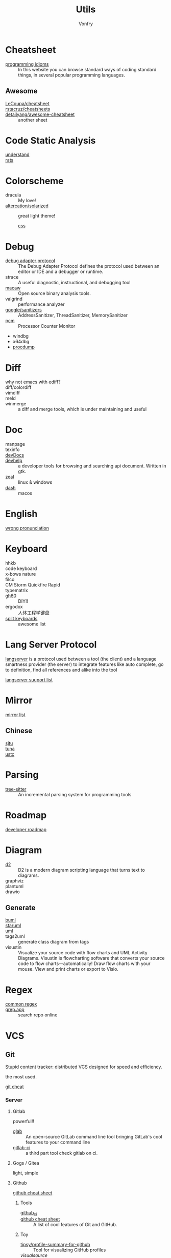 #+title: Utils
#+author: Vonfry

* Cheatsheet
  - [[https://programming-idioms.org/][programming idioms]] :: In this website you can browse standard ways of
    coding standard things, in several popular programming languages.
** Awesome
   - [[https://github.com/LeCoupa/awesome-cheatsheets][LeCoupa/cheatsheet]] ::
   - [[https://github.com/rstacruz/cheatsheets][rstacruz/cheatsheets]] ::
   - [[https://github.com/detailyang/awesome-cheatsheet][detailyang/awesome-cheatsheet]] :: another sheet
* Code Static Analysis
  - [[https://scitools.com/][understand]] ::
  - [[https://oig.hhs.gov/compliance/rat-stats/][rats]] ::
* Colorscheme
  - dracula :: My love!
  - [[https://github.com/altercation/solarized][altercation/solarized]] :: great light theme!
      - [[https://github.com/thomasf/solarized-css][css]] ::
* Debug
  - [[https://microsoft.github.io/debug-adapter-protocol/specification.html][debug adapter protocol]] :: The Debug Adapter Protocol defines the protocol
    used between an editor or IDE and a debugger or runtime.
  - strace :: A useful diagnostic, instructional, and debugging tool
  - [[https://github.com/GaloisInc/macaw][macaw]] :: Open source binary analysis tools.
  - valgrind :: performance analyzer
  - [[https://github.com/google/sanitizers][google/sanitizers]] :: AddressSanitizer, ThreadSanitizer, MemorySanitizer
  - [[https://github.com/opcm/pcm][pcm]] :: Processor Counter Monitor
  - windbg
  - x64dbg
  - [[https://docs.microsoft.com/en-us/sysinternals/downloads/procdump][procdump]]

* Diff
  - why not emacs with ediff? ::
  - diff/colordiff ::
  - vimdiff ::
  - meld ::
  - winmerge :: a diff and merge tools, which is under maintaining and useful
* Doc
  - manpage ::
  - texinfo ::
  - [[https://devdocs.io][devDocs]] ::
  - [[https://apps.gnome.org/Devhelp/][devhelp]] :: a developer tools for browsing and searching api
    document. Written in gtk.
  - [[https://zealdocs.org/][zeal]] :: linux & windows
  - [[https://kapeli.com/dash][dash]] :: macos
* English
  - [[https://github.com/shimohq/chinese-programmer-wrong-pronunciation][wrong pronunciation]] ::
* Keyboard
  - hhkb ::
  - code keyboard ::
  - x-bows nature ::
  - filco ::
  - CM Storm Quickfire Rapid ::
  - typematrix ::
  - [[https://github.com/komar007/gh60][gh60]] :: DIY!!
  - ergodox :: 人体工程学键盘
  - [[https://github.com/diimdeep/awesome-split-keyboards][split keyboards]] :: awesome list
* Lang Server Protocol
  :PROPERTIES:
  :CUSTOM_ID: lsp
  :END:
  [[https://microsoft.github.io/language-server-protocol/specification][langserver]] is a protocol used  between a tool (the client) and a language smartness provider (the server) to integrate features like auto complete, go to definition, find all references and alike into the tool

  [[http://langserver.org/][langserver suuport list]]
* Mirror
 - [[https://mirrorz.org/][mirror list]] ::
** Chinese
   - [[https://mirrors.sjtug.sjtu.edu.cn/][sjtu]] ::
   - [[https://mirrors.tuna.tsinghua.edu.cn/][tuna]] ::
   - [[http://mirrors.ustc.edu.cn/][ustc]] ::
* Parsing
  - [[https://github.com/tree-sitter/tree-sitter][tree-sitter]] :: An incremental parsing system for programming tools
* Roadmap
  - [[https://github.com/kamranahmedse/developer-roadmap][developer roadmap]] ::

* Diagram
  - [[https://github.com/terrastruct/d2][d2]] ::  D2 is a modern diagram scripting language that turns text to diagrams.
  - graphviz ::
  - plantuml ::
  - drawio ::
** Generate
   - [[https://bouml.fr/index.html][buml]] ::
   - [[https://staruml.sourceforge.net/en/][staruml]] ::
   - [[https://uml.sourceforge.net][uml]] ::
   - tags2uml :: generate class diagram from tags
   - visustin :: Visualize your source code with flow charts and UML Activity
     Diagrams. Visustin is flowcharting software that converts your source code
     to flow charts—automatically! Draw flow charts with your mouse. View and
     print charts or export to Visio.
* Regex
  - [[https://github.com/cdoco/common-regex][common regex]] ::
  - [[https://grep.app/][grep.app]] :: search repo online

* VCS
** Git

   Stupid content tracker: distributed VCS designed for speed and efficiency.

   the most used.

   - [[https://about.gitlab.com/images/press/git-cheat-sheet.pdf][git cheat]] ::

*** Server

**** Gitlab
     powerful!!

     - [[https://github.com/profclems/glab][glab]] :: An open-source GitLab command line tool bringing GitLab's cool
       features to your command line
     - [[https://github.com/NARKOZ/gitlab][gitlab-ci]] :: a third part tool check gitlab on ci.

**** Gogs / Gitea
     light, simple

**** Github
     - [[https://github.com/tiimgreen/github-cheat-sheet][github cheat sheet]] ::
***** Tools
      - [[https://github.com/piotrmurach/github_cli][github_ci]] ::
      - [[https://github.com/tiimgreen/github-cheat-sheet][github cheat sheet]] :: A list of cool features of Git and GitHub.
***** Toy
      - [[https://github.com/tipsy/profile-summary-for-github][tipsy/profile-summary-for-github]] :: Tool for visualizing GitHub profiles
      - [[www.visualsource.net][visualsource]] ::
      - [[https://skyline.github.com/][skyline]] :: your github story in 3d
**** Sourcehub
     [[https://sourcehut.org/][official site]]

     This website is worked without of javascript!

*** [[https://www.slant.co/topics/425/~best-git-web-interfaces][Misc]]
    git has a simple server by it self, here are some powerful tools.

*** Tools
    - lazygit ::
    - [[https://github.com/altsem/gitu][gitu]] :: A terminal user interface for Git. Inspired by Magit, and launched straight from the terminal.
    - git-flow ::
    - git-extras ::
    - [[https://github.com/commitizen/cz-cli][cz-cli]] :: The commitizen command line utility. commit format.
    - [[https://github.com/conventional-changelog/conventional-changelog][conventional-changelog]] :: Generate a changelog from git metadata. working with cz-cli
    - [[https://github.com/github/gitignore][github/gitignore]] :: A collection of useful .gitignore templates
    - gitignore.io ::

** Darcs

   coded in haskell

*** Server
    - [[https://hub.darcs.net/][darcs-hub]] ::

** Svn
   not distributed, so there is little coyies. Easily to use for non-programers, which provide a default web interface.

* Mood
  - [[https://www.musicforprogramming.net/][music for programming]] ::

* Font
  - [[https://www.recursive.design/][recursive]]
  - [[https://www.monolisa.dev/][monalisa]]
  - [[https://github.com/source-foundry/Hack][hack]]
  - [[https://github.com/belluzj/fantasque-sans][fantasque sans]]
  - cascadia code
  - [[https://typeof.net/Iosevka/][Iosevka]]
  - Roboto Mono

* Data Format
  - [[https://github.com/AykutSarac/jsoncrack.com][jsoncrack]] :: Innovative and open-source visualization application that
    transforms various data formats, such as JSON, YAML, XML, CSV and more, into
    interactive graphs
  - [[https://github.com/ogaoga/json-visual-editor][json visual editor]] :: Web based JSON Editor powered by React
  - [[https://jsonmate.com/][jsonmate]] ::
  - [[https://github.com/triggerdotdev/jsonhero-web][jsonhero]] :: JSON Hero is an open-source, beautiful JSON explorer for the web
    that lets you browse, search and navigate your JSON files at
    speed. 🚀. Built with 💜 by the Trigger.dev team.
  - hdf5 ::

* Visualization
  - gephi :: Gephi is a tool for data analysts and scientists keen to explore
    and understand graphs


* Task runner
  - [[https://github.com/Nukesor/pueue][pueue]] :: Manage your shell commands
  - [[https://github.com/casey/just][just]] :: Just a command runner
  - [[https://github.com/sagiegurari/cargo-make][cargo-make]] :: Rust task runner and build tool.
  - [[file:build.org][why not use build tools]]?

* Profiler
  - [[https://github.com/mstange/samply][samply]] :: Command-line sampling profiler for macOS and Linux
  - [[https://github.com/sharkdp/hyperfine][hyperfine]] :: command line benchmarking

* IDE
  - [[https://www.visualstudio.com/][visual studio]] :: The best IDE on the world!
      - supercharge ::
      - codegraph ::
      - vassitx ::
      - installer ::
  - [[https://developer.apple.com/cn/xcode/ide/][XCode]] :: =xcode-select --install=

* Resources/Processes
   - [[https://learn.microsoft.com/en-us/sysinternals/downloads/procmon][process monitor]] :: a better monitor, and it can record profiles for a
   process. This has a linux version.
   - [[https://learn.microsoft.com/en-us/sysinternals/downloads/process-explorer][process explorer]] ::
